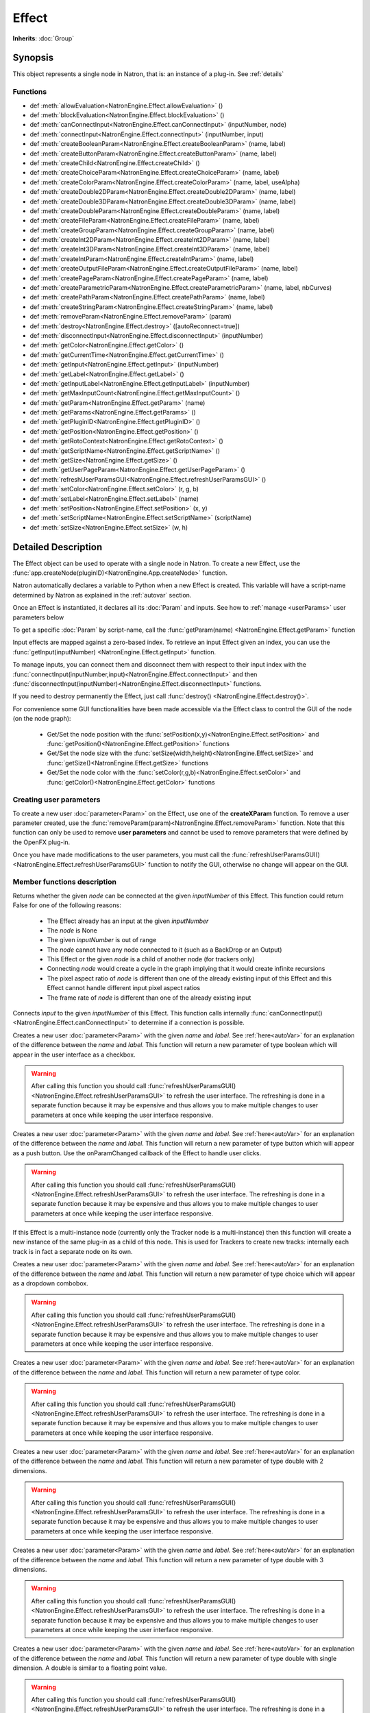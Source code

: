 .. module:: NatronEngine
.. _Effect:

Effect
******

**Inherits**: :doc:`Group`

Synopsis
--------

This object represents a single node in Natron, that is: an instance of a plug-in.
See :ref:`details`

Functions
^^^^^^^^^

*    def :meth:`allowEvaluation<NatronEngine.Effect.allowEvaluation>` ()
*    def :meth:`blockEvaluation<NatronEngine.Effect.blockEvaluation>` ()
*    def :meth:`canConnectInput<NatronEngine.Effect.canConnectInput>` (inputNumber, node)
*    def :meth:`connectInput<NatronEngine.Effect.connectInput>` (inputNumber, input)
*    def :meth:`createBooleanParam<NatronEngine.Effect.createBooleanParam>` (name, label)
*    def :meth:`createButtonParam<NatronEngine.Effect.createButtonParam>` (name, label)
*    def :meth:`createChild<NatronEngine.Effect.createChild>` ()
*    def :meth:`createChoiceParam<NatronEngine.Effect.createChoiceParam>` (name, label)
*    def :meth:`createColorParam<NatronEngine.Effect.createColorParam>` (name, label, useAlpha)
*    def :meth:`createDouble2DParam<NatronEngine.Effect.createDouble2DParam>` (name, label)
*    def :meth:`createDouble3DParam<NatronEngine.Effect.createDouble3DParam>` (name, label)
*    def :meth:`createDoubleParam<NatronEngine.Effect.createDoubleParam>` (name, label)
*    def :meth:`createFileParam<NatronEngine.Effect.createFileParam>` (name, label)
*    def :meth:`createGroupParam<NatronEngine.Effect.createGroupParam>` (name, label)
*    def :meth:`createInt2DParam<NatronEngine.Effect.createInt2DParam>` (name, label)
*    def :meth:`createInt3DParam<NatronEngine.Effect.createInt3DParam>` (name, label)
*    def :meth:`createIntParam<NatronEngine.Effect.createIntParam>` (name, label)
*    def :meth:`createOutputFileParam<NatronEngine.Effect.createOutputFileParam>` (name, label)
*    def :meth:`createPageParam<NatronEngine.Effect.createPageParam>` (name, label)
*    def :meth:`createParametricParam<NatronEngine.Effect.createParametricParam>` (name, label, nbCurves)
*    def :meth:`createPathParam<NatronEngine.Effect.createPathParam>` (name, label)
*    def :meth:`createStringParam<NatronEngine.Effect.createStringParam>` (name, label)
*    def :meth:`removeParam<NatronEngine.Effect.removeParam>` (param)
*    def :meth:`destroy<NatronEngine.Effect.destroy>` ([autoReconnect=true])
*    def :meth:`disconnectInput<NatronEngine.Effect.disconnectInput>` (inputNumber)
*    def :meth:`getColor<NatronEngine.Effect.getColor>` ()
*    def :meth:`getCurrentTime<NatronEngine.Effect.getCurrentTime>` ()
*    def :meth:`getInput<NatronEngine.Effect.getInput>` (inputNumber)
*    def :meth:`getLabel<NatronEngine.Effect.getLabel>` ()
*    def :meth:`getInputLabel<NatronEngine.Effect.getInputLabel>` (inputNumber)
*    def :meth:`getMaxInputCount<NatronEngine.Effect.getMaxInputCount>` ()
*    def :meth:`getParam<NatronEngine.Effect.getParam>` (name)
*    def :meth:`getParams<NatronEngine.Effect.getParams>` ()
*    def :meth:`getPluginID<NatronEngine.Effect.getPluginID>` ()
*    def :meth:`getPosition<NatronEngine.Effect.getPosition>` ()
*    def :meth:`getRotoContext<NatronEngine.Effect.getRotoContext>` ()
*    def :meth:`getScriptName<NatronEngine.Effect.getScriptName>` ()
*    def :meth:`getSize<NatronEngine.Effect.getSize>` ()
*    def :meth:`getUserPageParam<NatronEngine.Effect.getUserPageParam>` ()
*    def :meth:`refreshUserParamsGUI<NatronEngine.Effect.refreshUserParamsGUI>` ()
*    def :meth:`setColor<NatronEngine.Effect.setColor>` (r, g, b)
*    def :meth:`setLabel<NatronEngine.Effect.setLabel>` (name)
*    def :meth:`setPosition<NatronEngine.Effect.setPosition>` (x, y)
*    def :meth:`setScriptName<NatronEngine.Effect.setScriptName>` (scriptName)
*    def :meth:`setSize<NatronEngine.Effect.setSize>` (w, h)


.. _details:

Detailed Description
--------------------


The Effect object can be used to operate with a single node in Natron. 
To create a new Effect, use the :func:`app.createNode(pluginID)<NatronEngine.App.createNode>` function.
    
Natron automatically declares a variable to Python when a new Effect is created. 
This variable will have a script-name determined by Natron as explained in the 
:ref:`autovar` section.

Once an Effect is instantiated, it declares all its :doc:`Param` and inputs. 
See how to :ref:`manage <userParams>` user parameters below 

To get a specific :doc:`Param` by script-name, call the 
:func:`getParam(name) <NatronEngine.Effect.getParam>` function

Input effects are mapped against a zero-based index. To retrieve an input Effect
given an index, you can use the :func:`getInput(inputNumber) <NatronEngine.Effect.getInput>`
function. 
	
To manage inputs, you can connect them and disconnect them with respect to their input
index with the :func:`connectInput(inputNumber,input)<NatronEngine.Effect.connectInput>` and
then :func:`disconnectInput(inputNumber)<NatronEngine.Effect.disconnectInput>` functions.

If you need to destroy permanently the Effect, just call :func:`destroy() <NatronEngine.Effect.destroy()>`.

For convenience some GUI functionalities have been made accessible via the Effect class
to control the GUI of the node (on the node graph):
	
	* Get/Set the node position with the :func:`setPosition(x,y)<NatronEngine.Effect.setPosition>` and :func:`getPosition()<NatronEngine.Effect.getPosition>` functions
	* Get/Set the node size with the :func:`setSize(width,height)<NatronEngine.Effect.setSize>` and :func:`getSize()<NatronEngine.Effect.getSize>` functions
	* Get/Set the node color with the :func:`setColor(r,g,b)<NatronEngine.Effect.setColor>` and :func:`getColor()<NatronEngine.Effect.getColor>` functions
	
.. _userParams:

Creating user parameters
^^^^^^^^^^^^^^^^^^^^^^^^

To create a new user :doc:`parameter<Param>` on the Effect, use one of the **createXParam**
function. To remove a user parameter created, use the :func:`removeParam(param)<NatronEngine.Effect.removeParam>`
function. Note that this function can only be used to remove **user parameters** and cannot
be used to remove parameters that were defined by the OpenFX plug-in.

Once you have made modifications to the user parameters, you must call the 
:func:`refreshUserParamsGUI()<NatronEngine.Effect.refreshUserParamsGUI>` function to notify
the GUI, otherwise no change will appear on the GUI. 


Member functions description
^^^^^^^^^^^^^^^^^^^^^^^^^^^^

.. method:: NatronEngine.Effect.allowEvaluation()

	Allows all evaluation (=renders and callback onParamChanged) that would be issued due to
	a call to :func:`setValue<NatronEngine.IntParam.setValue>` on any parameter of the Effect.
	
	Typically to change several values at once we bracket the changes like this::
	
		node.blockEvaluation()	
		param1.setValue(...)
		param2.setValue(...)
		param3.setValue(...)
		node.allowEvaluation()
		param4.setValue(...) # This triggers a new render and a call to the onParamChanged callback




.. method:: NatronEngine.Effect.blockEvaluation()

	Blocks all evaluation (=renders and callback onParamChanged) that would be issued due to
	a call to :func:`setValue<NatronEngine.IntParam.setValue>` on any parameter of the Effect.
	See :func:`allowEvaluation()<NatronEngine.Effect.allowEvaluation>`





.. method:: NatronEngine.Effect.canConnectInput(inputNumber, node)


    :param inputNumber: :class:`int<PySide.QtCore.int>`
    :param node: :class:`Effect<NatronEngine.Effect>`
    :rtype: :class:`bool<PySide.QtCore.bool>`


Returns whether the given *node* can be connected at the given *inputNumber* of this
Effect. This function could return False for one of the following reasons:
	
	* The Effect already has an input at the given *inputNumber*
	* The *node* is None
	* The given *inputNumber* is out of range
	* The *node* cannot have any node connected to it (such as a BackDrop or an Output)
	* This Effect or the given *node* is a child of another node (for trackers only)
	* Connecting *node* would create a cycle in the graph implying that it would create infinite recursions
	* The pixel aspect ratio of *node* is different than one of the already existing input of this Effect and this Effect cannot handle different input pixel aspect ratios
	* The frame rate of *node* is different than one of the already existing input


.. method:: NatronEngine.Effect.connectInput(inputNumber, input)


    :param inputNumber: :class:`int<PySide.QtCore.int>`
    :param input: :class:`Effect<NatronEngine.Effect>`
    :rtype: :class:`bool<PySide.QtCore.bool>`
	
Connects *input* to the given *inputNumber* of this Effect. 
This function calls internally :func:`canConnectInput()<NatronEngine.Effect.canConnectInput>`
to determine if a connection is possible. 



.. method:: NatronEngine.Effect.createBooleanParam(name, label)


    :param name: :class:`str<NatronEngine.std::string>`
    :param label: :class:`str<NatronEngine.std::string>`
    :rtype: :class:`BooleanParam<NatronEngine.BooleanParam>`


Creates a new user :doc:`parameter<Param>` with the given *name* and *label*. See
:ref:`here<autoVar>` for an explanation of the difference between the *name* and *label*.
This function will return a new parameter of type boolean which will appear in the user
interface as a checkbox.

.. warning::
	
	After calling this function you should call :func:`refreshUserParamsGUI()<NatronEngine.Effect.refreshUserParamsGUI>`
	to refresh the user interface. The refreshing is done in a separate function because it may
	be expensive and thus allows you to make multiple changes to user parameters at once
	while keeping the user interface responsive.

.. method:: NatronEngine.Effect.createButtonParam(name, label)


    :param name: :class:`str<NatronEngine.std::string>`
    :param label: :class:`str<NatronEngine.std::string>`
    :rtype: :class:`ButtonParam<NatronEngine.ButtonParam>`


Creates a new user :doc:`parameter<Param>` with the given *name* and *label*. See
:ref:`here<autoVar>` for an explanation of the difference between the *name* and *label*.
This function will return a new parameter of type button which will appear as a
push button. Use the onParamChanged callback of the Effect to handle user clicks.
	
.. warning::
	
	After calling this function you should call :func:`refreshUserParamsGUI()<NatronEngine.Effect.refreshUserParamsGUI>`
	to refresh the user interface. The refreshing is done in a separate function because it may
	be expensive and thus allows you to make multiple changes to user parameters at once
	while keeping the user interface responsive.

.. method:: NatronEngine.Effect.createChild()


    :rtype: :class:`Effect<NatronEngine.Effect>`

If this Effect is a multi-instance node (currently only the Tracker node is a multi-instance)
then this function will create a new instance of the same plug-in as a child of this node.
This is used for Trackers to create new tracks: internally each track is in fact a 
separate node on its own.



.. method:: NatronEngine.Effect.createChoiceParam(name, label)


    :param name: :class:`str<NatronEngine.std::string>`
    :param label: :class:`str<NatronEngine.std::string>`
    :rtype: :class:`ChoiceParam<NatronEngine.ChoiceParam>`

Creates a new user :doc:`parameter<Param>` with the given *name* and *label*. See
:ref:`here<autoVar>` for an explanation of the difference between the *name* and *label*.
This function will return a new parameter of type choice which will appear as a
dropdown combobox. 

.. warning::
	
	After calling this function you should call :func:`refreshUserParamsGUI()<NatronEngine.Effect.refreshUserParamsGUI>`
	to refresh the user interface. The refreshing is done in a separate function because it may
	be expensive and thus allows you to make multiple changes to user parameters at once
	while keeping the user interface responsive.


.. method:: NatronEngine.Effect.createColorParam(name, label, useAlpha)


    :param name: :class:`str<NatronEngine.std::string>`
    :param label: :class:`str<NatronEngine.std::string>`
    :param useAlpha: :class:`bool<PySide.QtCore.bool>`
    :rtype: :class:`ColorParam<NatronEngine.ColorParam>`

Creates a new user :doc:`parameter<Param>` with the given *name* and *label*. See
:ref:`here<autoVar>` for an explanation of the difference between the *name* and *label*.
This function will return a new parameter of type color.

.. warning::
	
	After calling this function you should call :func:`refreshUserParamsGUI()<NatronEngine.Effect.refreshUserParamsGUI>`
	to refresh the user interface. The refreshing is done in a separate function because it may
	be expensive and thus allows you to make multiple changes to user parameters at once
	while keeping the user interface responsive.


.. method:: NatronEngine.Effect.createDouble2DParam(name, label)


    :param name: :class:`str<NatronEngine.std::string>`
    :param label: :class:`str<NatronEngine.std::string>`
    :rtype: :class:`Double2DParam<NatronEngine.Double2DParam>`

Creates a new user :doc:`parameter<Param>` with the given *name* and *label*. See
:ref:`here<autoVar>` for an explanation of the difference between the *name* and *label*.
This function will return a new parameter of type double with 2 dimensions. 


.. warning::
	
	After calling this function you should call :func:`refreshUserParamsGUI()<NatronEngine.Effect.refreshUserParamsGUI>`
	to refresh the user interface. The refreshing is done in a separate function because it may
	be expensive and thus allows you to make multiple changes to user parameters at once
	while keeping the user interface responsive.

.. method:: NatronEngine.Effect.createDouble3DParam(name, label)


    :param name: :class:`str<NatronEngine.std::string>`
    :param label: :class:`str<NatronEngine.std::string>`
    :rtype: :class:`Double3DParam<NatronEngine.Double3DParam>`


Creates a new user :doc:`parameter<Param>` with the given *name* and *label*. See
:ref:`here<autoVar>` for an explanation of the difference between the *name* and *label*.
This function will return a new parameter of type double with 3 dimensions.

.. warning::

    After calling this function you should call :func:`refreshUserParamsGUI()<NatronEngine.Effect.refreshUserParamsGUI>`
    to refresh the user interface. The refreshing is done in a separate function because it may
    be expensive and thus allows you to make multiple changes to user parameters at once
    while keeping the user interface responsive.

.. method:: NatronEngine.Effect.createDoubleParam(name, label)


    :param name: :class:`str<NatronEngine.std::string>`
    :param label: :class:`str<NatronEngine.std::string>`
    :rtype: :class:`DoubleParam<NatronEngine.DoubleParam>`


Creates a new user :doc:`parameter<Param>` with the given *name* and *label*. See
:ref:`here<autoVar>` for an explanation of the difference between the *name* and *label*.
This function will return a new parameter of type double with single dimension.
A double is similar to a floating point value.

.. warning::
	
    After calling this function you should call :func:`refreshUserParamsGUI()<NatronEngine.Effect.refreshUserParamsGUI>`
    to refresh the user interface. The refreshing is done in a separate function because it may
    be expensive and thus allows you to make multiple changes to user parameters at once
    while keeping the user interface responsive.

.. method:: NatronEngine.Effect.createFileParam(name, label)


    :param name: :class:`str<NatronEngine.std::string>`
    :param label: :class:`str<NatronEngine.std::string>`
    :rtype: :class:`FileParam<NatronEngine.FileParam>`


Creates a new user :doc:`parameter<Param>` with the given *name* and *label*. See
:ref:`here<autoVar>` for an explanation of the difference between the *name* and *label*.
This function will return a new parameter of type double with 2 dimensions.

.. warning::
	
    After calling this function you should call :func:`refreshUserParamsGUI()<NatronEngine.Effect.refreshUserParamsGUI>`
    to refresh the user interface. The refreshing is done in a separate function because it may
    be expensive and thus allows you to make multiple changes to user parameters at once
    while keeping the user interface responsive.

.. method:: NatronEngine.Effect.createGroupParam(name, label)


    :param name: :class:`str<NatronEngine.std::string>`
    :param label: :class:`str<NatronEngine.std::string>`
    :rtype: :class:`GroupParam<NatronEngine.GroupParam>`


Creates a new user :doc:`parameter<Param>` with the given *name* and *label*. See
:ref:`here<autoVar>` for an explanation of the difference between the *name* and *label*.
This function will return a new parameter of type group. It can contain other
children parameters and can be expanded or folded.

.. warning::

    After calling this function you should call :func:`refreshUserParamsGUI()<NatronEngine.Effect.refreshUserParamsGUI>`
    to refresh the user interface. The refreshing is done in a separate function because it may
    be expensive and thus allows you to make multiple changes to user parameters at once
    while keeping the user interface responsive.

.. method:: NatronEngine.Effect.createInt2DParam(name, label)


    :param name: :class:`str<NatronEngine.std::string>`
    :param label: :class:`str<NatronEngine.std::string>`
    :rtype: :class:`Int2DParam<NatronEngine.Int2DParam>`

Creates a new user :doc:`parameter<Param>` with the given *name* and *label*. See
:ref:`here<autoVar>` for an explanation of the difference between the *name* and *label*.
This function will return a new parameter of type integer with 2 dimensions.

.. warning::

    After calling this function you should call :func:`refreshUserParamsGUI()<NatronEngine.Effect.refreshUserParamsGUI>`
    to refresh the user interface. The refreshing is done in a separate function because it may
    be expensive and thus allows you to make multiple changes to user parameters at once
    while keeping the user interface responsive.


.. method:: NatronEngine.Effect.createInt3DParam(name, label)


    :param name: :class:`str<NatronEngine.std::string>`
    :param label: :class:`str<NatronEngine.std::string>`
    :rtype: :class:`Int3DParam<NatronEngine.Int3DParam>`


Creates a new user :doc:`parameter<Param>` with the given *name* and *label*. See
:ref:`here<autoVar>` for an explanation of the difference between the *name* and *label*.
This function will return a new parameter of type integer with 3 dimensions.

.. warning::

    Afer calling this function you should call :func:`refreshUserParamsGUI()<NatronEngine.Effect.refreshUserParamsGUI>`
    to refresh the user interface. The refreshing is done in a separate function because it may
    be expensive and thus allows you to make multiple changes to user parameters at once
    while keeping the user interface responsive.

.. method:: NatronEngine.Effect.createIntParam(name, label)


    :param name: :class:`str<NatronEngine.std::string>`
    :param label: :class:`str<NatronEngine.std::string>`
    :rtype: :class:`IntParam<NatronEngine.IntParam>`

Creates a new user :doc:`parameter<Param>` with the given *name* and *label*. See
:ref:`here<autoVar>` for an explanation of the difference between the *name* and *label*.
This function will return a new parameter of type integer with a single dimension.

.. warning::

    After calling this function you should call :func:`refreshUserParamsGUI()<NatronEngine.Effect.refreshUserParamsGUI>`
    to refresh the user interface. The refreshing is done in a separate function because it may
    be expensive and thus allows you to make multiple changes to user parameters at once
    while keeping the user interface responsive.


.. method:: NatronEngine.Effect.createOutputFileParam(name, label)


    :param name: :class:`str<NatronEngine.std::string>`
    :param label: :class:`str<NatronEngine.std::string>`
    :rtype: :class:`OutputFileParam<NatronEngine.OutputFileParam>`

Creates a new user :doc:`parameter<Param>` with the given *name* and *label*. See
:ref:`here<autoVar>` for an explanation of the difference between the *name* and *label*.
This function will return a new parameter of type string dedicated to specify
paths to output files.

.. warning::

    After calling this function you should call :func:`refreshUserParamsGUI()<NatronEngine.Effect.refreshUserParamsGUI>`
    to refresh the user interface. The refreshing is done in a separate function because it may
    be expensive and thus allows you to make multiple changes to user parameters at once
    while keeping the user interface responsive.


.. method:: NatronEngine.Effect.createPageParam(name, label)


    :param name: :class:`str<NatronEngine.std::string>`
    :param label: :class:`str<NatronEngine.std::string>`
    :rtype: :class:`PageParam<NatronEngine.PageParam>`


Creates a new user :doc:`parameter<Param>` with the given *name* and *label*. See
:ref:`here<autoVar>` for an explanation of the difference between the *name* and *label*.
This function will return a new parameter of type page. A page is a tab within the
settings panel of the node.

.. warning::
	
    After calling this function you should call :func:`refreshUserParamsGUI()<NatronEngine.Effect.refreshUserParamsGUI>`
    to refresh the user interface. The refreshing is done in a separate function because it may
    be expensive and thus allows you to make multiple changes to user parameters at once
    while keeping the user interface responsive.
	
.. method:: NatronEngine.Effect.createParametricParam(name, label, nbCurves)


    :param name: :class:`str<NatronEngine.std::string>`
    :param label: :class:`str<NatronEngine.std::string>`
    :param nbCurves: :class:`int<PySide.QtCore.int>`
    :rtype: :class:`ParametricParam<NatronEngine.ParametricParam>`


Creates a new user :doc:`parameter<Param>` with the given *name* and *label*. See
:ref:`here<autoVar>` for an explanation of the difference between the *name* and *label*.
This function will return a new parameter of type parametric. A parametric parameter
is what can be found in the ColorLookup node or in the Ranges tab of the ColorCorrect
node.

.. warning::

    After calling this function you should call :func:`refreshUserParamsGUI()<NatronEngine.Effect.refreshUserParamsGUI>`
    to refresh the user interface. The refreshing is done in a separate function because it may
    be expensive and thus allows you to make multiple changes to user parameters at once
    while keeping the user interface responsive.

.. method:: NatronEngine.Effect.createPathParam(name, label)


    :param name: :class:`str<NatronEngine.std::string>`
    :param label: :class:`str<NatronEngine.std::string>`
    :rtype: :class:`PathParam<NatronEngine.PathParam>`


Creates a new user :doc:`parameter<Param>` with the given *name* and *label*. See
:ref:`here<autoVar>` for an explanation of the difference between the *name* and *label*.
This function will return a new parameter of type string. This parameter is dedicated
to specify path to single or multiple directories.

.. warning::

    After calling this function you should call :func:`refreshUserParamsGUI()<NatronEngine.Effect.refreshUserParamsGUI>`
    to refresh the user interface. The refreshing is done in a separate function because it may
    be expensive and thus allows you to make multiple changes to user parameters at once
    while keeping the user interface responsive.

.. method:: NatronEngine.Effect.createStringParam(name, label)


    :param name: :class:`str<NatronEngine.std::string>`
    :param label: :class:`str<NatronEngine.std::string>`
    :rtype: :class:`StringParam<NatronEngine.StringParam>`

Creates a new user :doc:`parameter<Param>` with the given *name* and *label*. See
:ref:`here<autoVar>` for an explanation of the difference between the *name* and *label*.
This function will return a new parameter of type string.

.. warning::

    After calling this function you should call :func:`refreshUserParamsGUI()<NatronEngine.Effect.refreshUserParamsGUI>`
    to refresh the user interface. The refreshing is done in a separate function because it may
    be expensive and thus allows you to make multiple changes to user parameters at once
    while keeping the user interface responsive.

.. method:: NatronEngine.Effect.removeParam(param)


    :param param: :class:`Param<NatronEngine.Param>`
    :rtype: :class:`bool<PySide.QtCore.bool>`

Removes the given *param* from the parameters of this Effect.
This function works only if *param* is a user parameter and does nothing otherwise.
This function returns True upon success and False otherwise.

.. warning::

    After calling this function you should call :func:`refreshUserParamsGUI()<NatronEngine.Effect.refreshUserParamsGUI>`
    to refresh the user interface. The refreshing is done in a separate function because it may
    be expensive and thus allows you to make multiple changes to user parameters at once
    while keeping the user interface responsive.

.. method:: NatronEngine.Effect.destroy([autoReconnect=true])


    :param autoReconnect: :class:`bool<PySide.QtCore.bool>`
		
Removes this Effect from the current project definitively.
If *autoReconnect* is True then any nodes connected to this node will try to connect
their input to the input of this node instead.
	


.. method:: NatronEngine.Effect.disconnectInput(inputNumber)


    :param inputNumber: :class:`int<PySide.QtCore.int>`

Removes any input Effect connected to the given *inputNumber* of this node.




.. method:: NatronEngine.Effect.getColor()

	:rtype: :class:`tuple`
	
Returns the color of this node as it appears on the node graph as [R,G,B] 3-dimensional tuple.





.. method:: NatronEngine.Effect.getCurrentTime()


    :rtype: :class:`int<PySide.QtCore.int>`


Returns the current time of timeline if this node is currently rendering, otherwise
it returns the current time at which the node is currently rendering for the caller
thread.



.. method:: NatronEngine.Effect.getInput(inputNumber)


    :param inputNumber: :class:`int<PySide.QtCore.int>`
    :rtype: :class:`Effect<NatronEngine.Effect>`


    
Returns the node connected at the given *inputNumber*.
    



.. method:: NatronEngine.Effect.getLabel()


    :rtype: :class:`str<NatronEngine.std::string>`

Returns the *label* of the node. See :ref:`this section<autoVar>` for a discussion
of the *label* vs the *script-name*.

.. method:: NatronEngine.Effect.getInputLabel(inputNumber)


	:param inputNumber: :class:`int<PySide.QtCore.int>`
    :rtype: :class:`str<NatronEngine.std::string>`

Returns the label of the input at the given *inputNumber*.
It corresponds to the label displayed on the arrow of the input in the node graph.

.. method:: NatronEngine.Effect.getMaxInputCount()


    :rtype: :class:`int<PySide.QtCore.int>`

Returns the number of inputs for the node. Graphically this corresponds to the number
of arrows in input.




.. method:: NatronEngine.Effect.getParam(name)


    :param name: :class:`str<NatronEngine.std::string>`
    :rtype: :class:`Param<Param>`


Returns a :doc:`parameter<Param>` by its script-name or None if
no such parameter exists.



.. method:: NatronEngine.Effect.getParams()


    :rtype: :class:`sequence`

Returns all the :doc:`parameters<NatronEngine.Param>` of this Effect as a sequence.
	



.. method:: NatronEngine.Effect.getPluginID()


    :rtype: :class:`str<NatronEngine.std::string>`


Returns the ID of the plug-in that this node instantiate.



.. method:: NatronEngine.Effect.getPosition()


	:rtype: :class:`tuple`

Returns the current position of the node on the node-graph. This is a 2
dimensional [X,Y] tuple.
Note that in background mode, if used, this function will always return [0,0] and
should NOT be used.




.. method:: NatronEngine.Effect.getRotoContext()


    :rtype: :class:`Roto<NatronEngine.Roto>`

Returns the roto context for this node. Currently only the Roto node has a roto context.
The roto context is in charge of maintaining all informations relative to :doc:`Beziers<BezierCurve>`
and :doc:`Layers<Layer>`.
Most of the nodes don't have a roto context though and this function will return None.



.. method:: NatronEngine.Effect.getScriptName()


    :rtype: :class:`str<NatronEngine.std::string>`


Returns the script-name of this Effect. See :ref:`this<autoVar>` section for more
information about the script-name.



.. method:: NatronEngine.Effect.getSize()

	:rtype: :class:`tuple`

Returns the size of this node on the node-graph as a 2 dimensional [Width,Height] tuple.
Note that calling this function will in background mode will always return [0,0] and
should not be used.





.. method:: NatronEngine.Effect.getUserPageParam()


    :rtype: :class:`PageParam<NatronEngine.PageParam>`


Convenience function to return the user page parameter if this Effect has one.



.. method:: NatronEngine.Effect.refreshUserParamsGUI()



This function must be called after new user parameter were created or removed.
This will re-create the user interface for the parameters and can be expensive.



.. method:: NatronEngine.Effect.setColor(r, g, b)


    :param r: :class:`float<PySide.QtCore.double>`
    :param g: :class:`float<PySide.QtCore.double>`
    :param b: :class:`float<PySide.QtCore.double>`
	
Set the color of the node as it appears on the node graph.
Note that calling this function will in background mode will do nothing and
should not be used.



.. method:: NatronEngine.Effect.setLabel(name)


    :param name: :class:`str<NatronEngine.std::string>`

Set the label of the node as it appears in the user interface.
See :ref:`this<autoVar>` section for an explanation of the difference between the *label* and the
*script-name*.



.. method:: NatronEngine.Effect.setPosition(x, y)


    :param x: :class:`float<PySide.QtCore.double>`
    :param y: :class:`float<PySide.QtCore.double>`


Set the position of the node as it appears on the node graph.
Note that calling this function will in background mode will do nothing and
should not be used.



.. method:: NatronEngine.Effect.setScriptName(scriptName)


    :param scriptName: :class:`str<NatronEngine.std::string>`
    :rtype: :class:`bool<PySide.QtCore.bool>`

Set the script-name of the node as used internally by Natron.
See :ref:`this<autoVar>` section for an explanation of the difference between the *label* and the
*script-name*.

.. warning::

    Using this function will remove any previous variable declared using the
    old script-name and will create a new variable with the new script name if valid.
	
If your script was using for instance a node named::
	
    app1.Blur1
		
and you renamed it BlurOne, it should now be available to Python this way::
	
    app1.BlurOne
		
but using app1.Blur1 would report the following error::
	
    Traceback (most recent call last):
    File "<stdin>", line 1, in <module>
    NameError: name 'Blur1' is not defined




.. method:: NatronEngine.Effect.setSize(w, h)


    :param w: :class:`float<PySide.QtCore.double>`
    :param h: :class:`float<PySide.QtCore.double>`

Set the size of the node as it appears on the node graph.
Note that calling this function will in background mode will do nothing and
should not be used.





